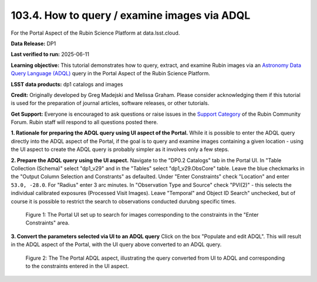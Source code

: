 .. _portal-103-4:

#############################################
103.4. How to query / examine images via ADQL
#############################################

For the Portal Aspect of the Rubin Science Platform at data.lsst.cloud.

**Data Release:** DP1

**Last verified to run:** 2025-06-11

**Learning objective:** This tutorial demonstrates how to query, extract, and examine Rubin images via an `Astronomy Data Query Language (ADQL) <https://www.ivoa.net/documents/latest/ADQL.html>`_ query in the Portal Aspect of the Rubin Science Platform.

**LSST data products:** dp1 catalogs and images

**Credit:** Originally developed by Greg Madejski and Melissa Graham. Please consider acknowledging them if this tutorial is used for the preparation of journal articles, software releases, or other tutorials.

**Get Support:** Everyone is encouraged to ask questions or raise issues in the `Support Category <https://community.lsst.org/c/support/6>`_ of the Rubin Community Forum. Rubin staff will respond to all questions posted there.

**1. Rationale for preparing the ADQL query using UI aspect of the Portal.**
While it is possible to enter the ADQL query directly into the ADQL aspect of the Portal, if the goal is to query and examine images containing a given location - using the UI aspect to create the ADQL query is probably simpler as it involves only a few steps.

**2.  Prepare the ADQL query using the UI aspect.**
Navigate to the "DP0.2 Catalogs" tab in the Portal UI.
In "Table Collection (Schema)" select "dp1_v29" and in the "Tables" select "dp1_v29.ObsCore" table.
Leave the blue checkmarks in the "Output Column Selection and Constrants" as defaulted.
Under "Enter Constraints" check "Location" and enter ``53.0, -28.0``.
For "Radius" enter 3 arc minutes.
In "Observation Type and Source" check "PVI(2)" - this selects the individual calibrated exposures (Processed Visit Images).
Leave "Temporal" and Object ID Search" unchecked, but of course it is possible to restrict the search to observations conducted durubng specific times.

.. figure:: images/portal-103-4-1.png
    :name: portal-103-4-1
    :alt: The Portal UI set up to search for images corresponding to the selected constraints.

    Figure 1: The Portal UI set up to search for images corresponding to the constraints in the "Enter Constraints" area.

**3.  Convert the parameters selected via UI to an ADQL query**
Click on the box "Populate and edit ADQL".
This will result in the ADQL aspect of the Portal, with the UI query above converted to an ADQL query.

.. figure:: images/portal-103-4-2.png
    :name: portal-103-4-2
    :alt: The Portal ADQL aspect, illustratihn the query converted from UI to ADQL.

    Figure 2: The The Portal ADQL aspect, illustrating the query converted from UI to ADQL and corresponding to the constraints entered in the UI aspect.

